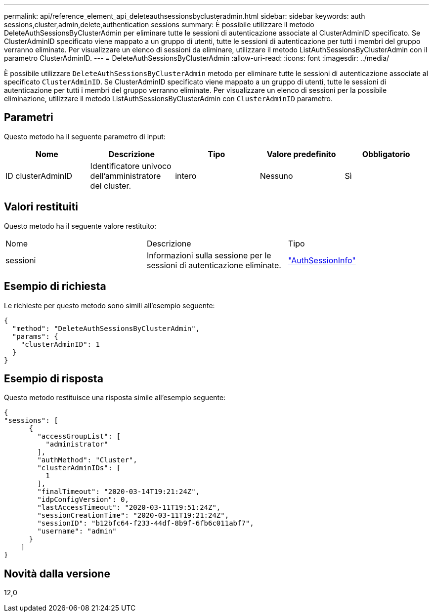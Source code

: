 ---
permalink: api/reference_element_api_deleteauthsessionsbyclusteradmin.html 
sidebar: sidebar 
keywords: auth sessions,cluster,admin,delete,authentication sessions 
summary: È possibile utilizzare il metodo DeleteAuthSessionsByClusterAdmin per eliminare tutte le sessioni di autenticazione associate al ClusterAdminID specificato. Se ClusterAdminID specificato viene mappato a un gruppo di utenti, tutte le sessioni di autenticazione per tutti i membri del gruppo verranno eliminate. Per visualizzare un elenco di sessioni da eliminare, utilizzare il metodo ListAuthSessionsByClusterAdmin con il parametro ClusterAdminID. 
---
= DeleteAuthSessionsByClusterAdmin
:allow-uri-read: 
:icons: font
:imagesdir: ../media/


[role="lead"]
È possibile utilizzare `DeleteAuthSessionsByClusterAdmin` metodo per eliminare tutte le sessioni di autenticazione associate al specificato `ClusterAdminID`. Se ClusterAdminID specificato viene mappato a un gruppo di utenti, tutte le sessioni di autenticazione per tutti i membri del gruppo verranno eliminate. Per visualizzare un elenco di sessioni per la possibile eliminazione, utilizzare il metodo ListAuthSessionsByClusterAdmin con `ClusterAdminID` parametro.



== Parametri

Questo metodo ha il seguente parametro di input:

|===
| Nome | Descrizione | Tipo | Valore predefinito | Obbligatorio 


 a| 
ID clusterAdminID
 a| 
Identificatore univoco dell'amministratore del cluster.
 a| 
intero
 a| 
Nessuno
 a| 
Sì

|===


== Valori restituiti

Questo metodo ha il seguente valore restituito:

|===


| Nome | Descrizione | Tipo 


 a| 
sessioni
 a| 
Informazioni sulla sessione per le sessioni di autenticazione eliminate.
 a| 
link:reference_element_api_authsessioninfo.html["AuthSessionInfo"]

|===


== Esempio di richiesta

Le richieste per questo metodo sono simili all'esempio seguente:

[listing]
----
{
  "method": "DeleteAuthSessionsByClusterAdmin",
  "params": {
    "clusterAdminID": 1
  }
}
----


== Esempio di risposta

Questo metodo restituisce una risposta simile all'esempio seguente:

[listing]
----
{
"sessions": [
      {
        "accessGroupList": [
          "administrator"
        ],
        "authMethod": "Cluster",
        "clusterAdminIDs": [
          1
        ],
        "finalTimeout": "2020-03-14T19:21:24Z",
        "idpConfigVersion": 0,
        "lastAccessTimeout": "2020-03-11T19:51:24Z",
        "sessionCreationTime": "2020-03-11T19:21:24Z",
        "sessionID": "b12bfc64-f233-44df-8b9f-6fb6c011abf7",
        "username": "admin"
      }
    ]
}
----


== Novità dalla versione

12,0
